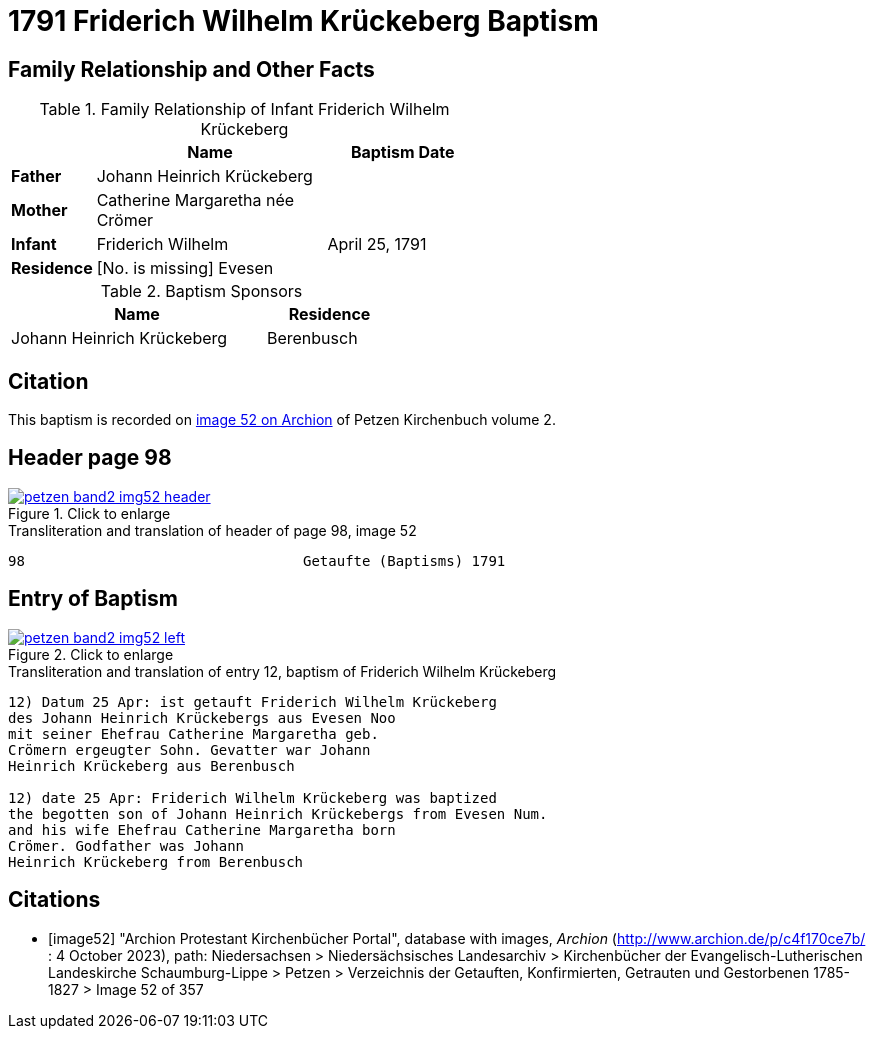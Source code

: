 = 1791 Friderich Wilhelm Krückeberg Baptism
:page-role: doc-width

== Family Relationship and Other Facts

.Family Relationship  of Infant Friderich Wilhelm Krückeberg
[cols="1,3,2",width="55%"]
|===
||Name|Baptism Date

|*Father*|Johann Heinrich Krückeberg|

|*Mother*|Catherine Margaretha née Crömer|

|*Infant*| Friderich Wilhelm | April 25, 1791

|*Residence*|[No. is missing] Evesen|
|===

.Baptism Sponsors
[cols="2,1",width="45%"]
|===
|Name|Residence

|Johann Heinrich Krückeberg|Berenbusch
|===

== Citation 

This baptism is recorded on <<image52, image 52 on Archion>> of Petzen Kirchenbuch volume 2.

== Header page 98

image::petzen-band2-img52-header.jpg[align=left,title='Click to enlarge',link=self]

.Transliteration and translation of header of page 98, image 52
----
98                                 Getaufte (Baptisms) 1791
----

== Entry of Baptism

image::petzen-band2-img52-left.jpg[align=left,title='Click to enlarge',link=self]

.Transliteration and translation of entry 12, baptism of Friderich Wilhelm Krückeberg
----
12) Datum 25 Apr: ist getauft Friderich Wilhelm Krückeberg
des Johann Heinrich Krückebergs aus Evesen Noo
mit seiner Ehefrau Catherine Margaretha geb.
Crömern ergeugter Sohn. Gevatter war Johann
Heinrich Krückeberg aus Berenbusch

12) date 25 Apr: Friderich Wilhelm Krückeberg was baptized
the begotten son of Johann Heinrich Krückebergs from Evesen Num.
and his wife Ehefrau Catherine Margaretha born
Crömer. Godfather was Johann
Heinrich Krückeberg from Berenbusch
----

[bibliography]
== Citations

* [[[image52]]] "Archion Protestant Kirchenbücher Portal", database with images, _Archion_ (http://www.archion.de/p/c4f170ce7b/ : 4 October 2023), path: Niedersachsen > Niedersächsisches Landesarchiv > Kirchenbücher der Evangelisch-Lutherischen
 Landeskirche Schaumburg-Lippe > Petzen > Verzeichnis der Getauften, Konfirmierten, Getrauten und Gestorbenen 1785-1827 > Image 52 of 357


